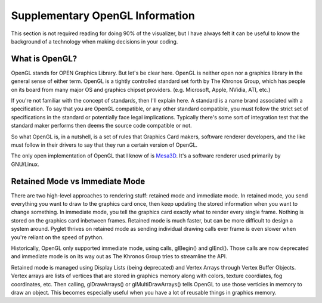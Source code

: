 Supplementary OpenGL Information
================================

This section is not required reading for doing 90% of the visualizer, but I have always felt it can be useful to know the background of a technology when making decisions in your coding.

What is OpenGL?
---------------

OpenGL stands for OPEN Graphics Library.  But let's be clear here.  OpenGL is neither open nor a graphics library in the general sense of either term. OpenGL is a tightly controlled standard set forth by The Khronos Group, which has people on its board from many major OS and graphics chipset providers. (e.g. Microsoft, Apple, NVidia, ATI, etc.)  

If you're not familiar with the concept of standards, then I'll explain here. A standard is a name brand associated with a specification.  To say that you are OpenGL compatible, or any other standard compatible, you must follow the strict set of specifications in the standard or potentially face legal implications. Typically there's some sort of integration test that the standard maker performs then deems the source code compatible or not.

So what OpenGL is, in a nutshell, is a set of rules that Graphics Card makers, software renderer developers, and the like must follow in their drivers to say that they run a certain version of OpenGL.

The only open implementation of OpenGL that I know of is `Mesa3D <http://www.mesa3d.org>`_.  It's a software renderer used primarily by GNU/Linux.

Retained Mode vs Immediate Mode
-------------------------------

There are two high-level approaches to rendering stuff: retained mode and immediate mode.  In retained mode, you send everything you want to draw to the graphics card once, then keep updating the stored information when you want to change something.  In immediate mode, you tell the graphics card exactly what to render every single frame.  Nothing is stored on the graphics card inbetween frames.  Retained mode is much faster, but can be more difficult to design a system around.  Pyglet thrives on retained mode as sending individual drawing calls ever frame is even slower when you're reliant on the speed of python.

Historically, OpenGL only supported immediate mode, using calls, glBegin() and glEnd().  Those calls are now deprecated and immediate mode is on its way out as The Khronos Group tries to streamline the API.  

Retained mode is managed using Display Lists (being deprecated) and Vertex Arrays through Vertex Buffer Objects.  Vertex arrays are lists of vertices that are stored in graphics memory along with colors, texture coordiates, fog coordinates, etc.  Then calling, glDrawArrays() or glMultiDrawArrays() tells OpenGL to use those verticies in memory to draw an object.  This becomes especially useful when you have a lot of reusable things in graphics memory.

